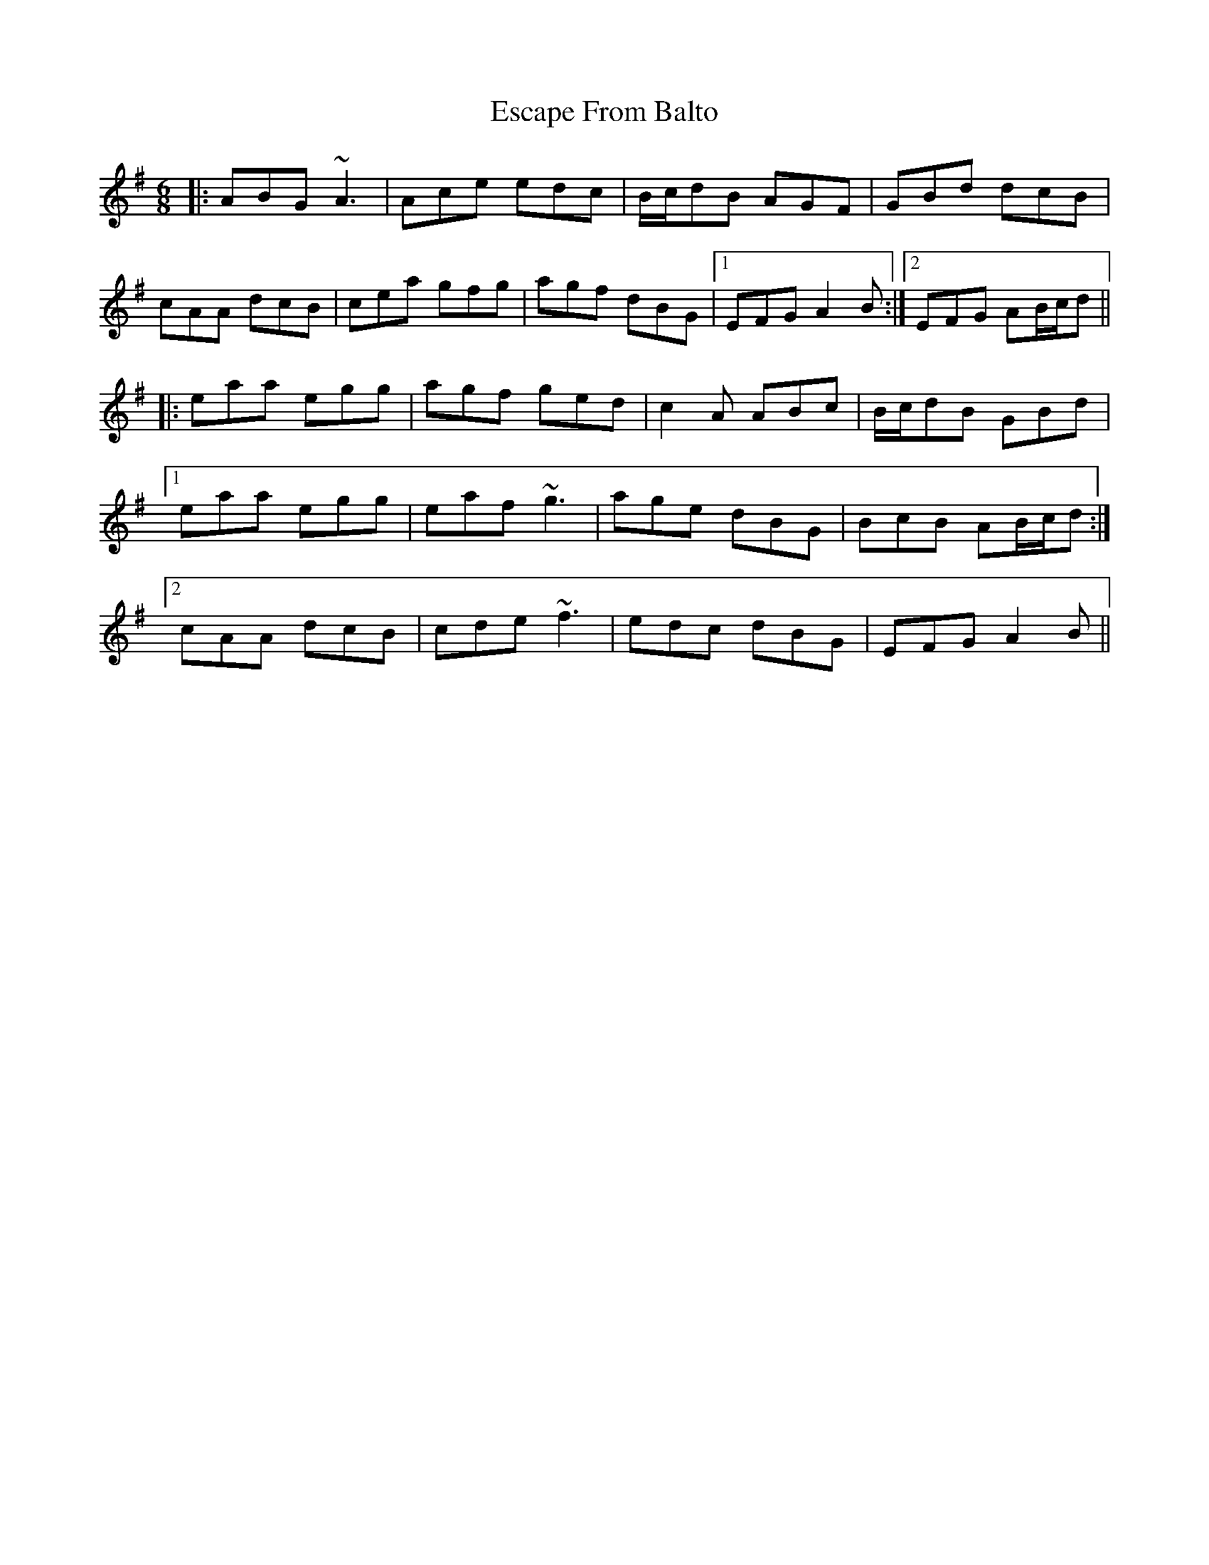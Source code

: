X: 12060
T: Escape From Balto
R: jig
M: 6/8
K: Adorian
|:ABG ~A3|Ace edc|B/c/dB AGF|GBd dcB|
cAA dcB|cea gfg|agf dBG|1 EFG A2B:|2 EFG AB/c/d||
|:eaa egg|agf ged|c2A ABc|B/c/dB GBd|
[1 eaa egg|eaf ~g3|age dBG|BcB AB/c/d:|
[2 cAA dcB|cde ~f3|edc dBG|EFG A2B||


